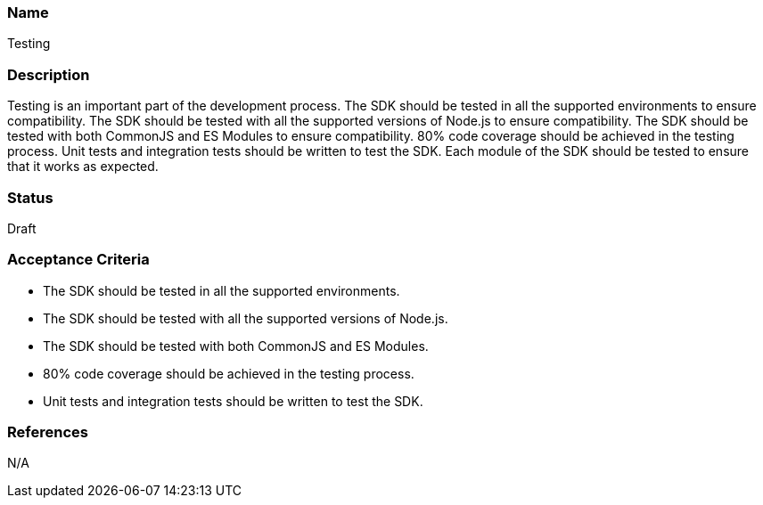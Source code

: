 === Name
Testing
  
=== Description
Testing is an important part of the development process. The SDK should be tested in all the supported environments to ensure compatibility. The SDK should be tested with all the supported versions of Node.js to ensure compatibility. The SDK should be tested with both CommonJS and ES Modules to ensure compatibility. 80% code coverage should be achieved in the testing process. Unit tests and integration tests should be written to test the SDK. Each module of the SDK should be tested to ensure that it works as expected.

=== Status
Draft

=== Acceptance Criteria
* The SDK should be tested in all the supported environments.
* The SDK should be tested with all the supported versions of Node.js.
* The SDK should be tested with both CommonJS and ES Modules.
* 80% code coverage should be achieved in the testing process.
* Unit tests and integration tests should be written to test the SDK.

=== References
N/A
